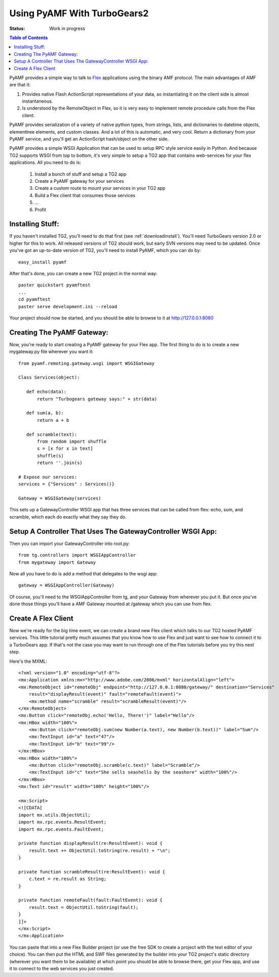 Using PyAMF With TurboGears2
============================

:Status: Work in progress

.. contents:: Table of Contents
    :depth: 2

PyAMF provides a simple way to talk to Flex_ applications using the
binary AMF protocol.  The main advantages of AMF are that it:

#. Provides native Flash ActionScript representations of your data,
   so instantiating it on the client side is almost instantaneous.
#. Is understood by the RemoteObject in Flex, so it is very easy to
   implement remote procedure calls from the Flex client.

PyAMF provides serialization of a variety of native python types, from
strings, lists, and dictionaries to datetime objects, elementtree
elements, and custom classes.  And a lot of this is automatic, and
very cool.  Return a dictionary from your PyAMF service, and you'll
get an ActionScript hash/object on the other side.

PyAMF provides a simple WSGI Application that can be used to setup RPC
style service easily in Python.  And because TG2 supports WSGI from
top to bottom, it's very simple to setup a TG2 app that contains
web-services for your flex applications.  All you need to do is:

 #. Install a bunch of stuff and setup a TG2 app
 #. Create a PyAMF gateway for your services
 #. Create a custom route to mount your services in your TG2 app
 #. Build a Flex client that consumes those services
 #. ...
 #. Profit

Installing Stuff:
-----------------

If you haven't installed TG2, you'll need to do that first (see
:ref:`downloadinstall`).  You'll need TurboGears version 2.0 or higher
for this to work.  All released versions of TG2 should work, but early
SVN versions may need to be updated.  Once you've got an up-to-date
version of TG2, you'll need to install PyAMF, which you can do by::

  easy_install pyamf

After that's done, you can create a new TG2 project in the normal
way::

  paster quickstart pyamftest
  ...
  cd pyamftest
  paster serve development.ini --reload

Your project should now be started, and you should be able to browse
to it at http://127.0.0.1:8080

Creating The PyAMF Gateway:
---------------------------

Now, you're ready to start creating a PyAMF gateway for your Flex app.
The first thing to do is to create a new mygateway.py file wherever
you want it::

 from pyamf.remoting.gateway.wsgi import WSGIGateway
 
 Class Services(object):
 
    def echo(data):
        return "Turbogears gateway says:" + str(data)
  
    def sum(a, b):
        return a + b

    def scramble(text):
        from random import shuffle
        s = [x for x in text]
        shuffle(s)
        return ''.join(s)
    
 # Expose our services:
 services = {"Services" : Services()}

 Gateway = WSGIGateway(services)

This sets up a GatewayController WSGI app that has three services that
can be called from flex: echo, sum, and scramble, which each do
exactly what they say they do.

Setup A Controller That Uses The GatewayController WSGI App:
------------------------------------------------------------

Then you can import your GatewayController into root.py::

    from tg.controllers import WSGIAppController
    from mygateway import Gateway

Now all you have to do is add a method that delegates to the wsgi
app::

  gateway = WSGIAppController(Gateway)

Of course, you'll need to the WSGIAppController from tg, and your
Gateway from wherever you put it. But once you've done those
things you'll have a AMF Gateway mounted at /gateway which you can use
from flex.

   
Create A Flex Client
--------------------

Now we're ready for the big time event, we can create a brand new Flex
client which talks to our TG2 hosted PyAMF services. This little
tutorial pretty much assumes that you know how to use Flex and just
want to see how to connect it to a TurboGears app.  If that's not the
case you may want to run through one of the Flex tutorials before you
try this next step.

Here's the MXML::

    <?xml version="1.0" encoding="utf-8"?>
    <mx:Application xmlns:mx="http://www.adobe.com/2006/mxml" horizontalAlign="left">
    <mx:RemoteObject id="remoteObj" endpoint="http://127.0.0.1:8080/gateway/" destination="Services"
        result="displayResult(event)" fault="remoteFault(event)">
        <mx:method name="scramble" result="scrambleResult(event)"/>
    </mx:RemoteObject>
    <mx:Button click="remoteObj.echo('Hello, There!')" label="Hello"/>
    <mx:HBox width="100%">
        <mx:Button click="remoteObj.sum(new Number(a.text), new Number(b.text))" label="Sum"/>
        <mx:TextInput id="a" text="47"/>
        <mx:TextInput id="b" text="99"/>
    </mx:HBox>
    <mx:HBox width="100%">
        <mx:Button click="remoteObj.scramble(c.text)" label="Scramble"/>
        <mx:TextInput id="c" text="She sells seashells by the seashore" width="100%"/>
    </mx:HBox>
    <mx:Text id="result" width="100%" height="100%"/>

    <mx:Script>
    <![CDATA[
    import mx.utils.ObjectUtil;
    import mx.rpc.events.ResultEvent;
    import mx.rpc.events.FaultEvent;

    private function displayResult(re:ResultEvent): void {
        result.text += ObjectUtil.toString(re.result) + "\n";
    }

    private function scrambleResult(re:ResultEvent): void {
        c.text = re.result as String;
    }

    private function remoteFault(fault:FaultEvent): void {
        result.text = ObjectUtil.toString(fault);
    }
    ]]>
    </mx:Script>
    </mx:Application> 

You can paste that into a new Flex Builder project (or use the free
SDK to create a project with the text editor of your choice).  You can
then put the HTML and SWF files generated by the builder into your TG2
project's static directory (wherever you want them to be available) at
which point you should be able to browse there, get your Flex app, and
use it to connect to the web services you just created.

.. _Flex: http://www.flex.org/
